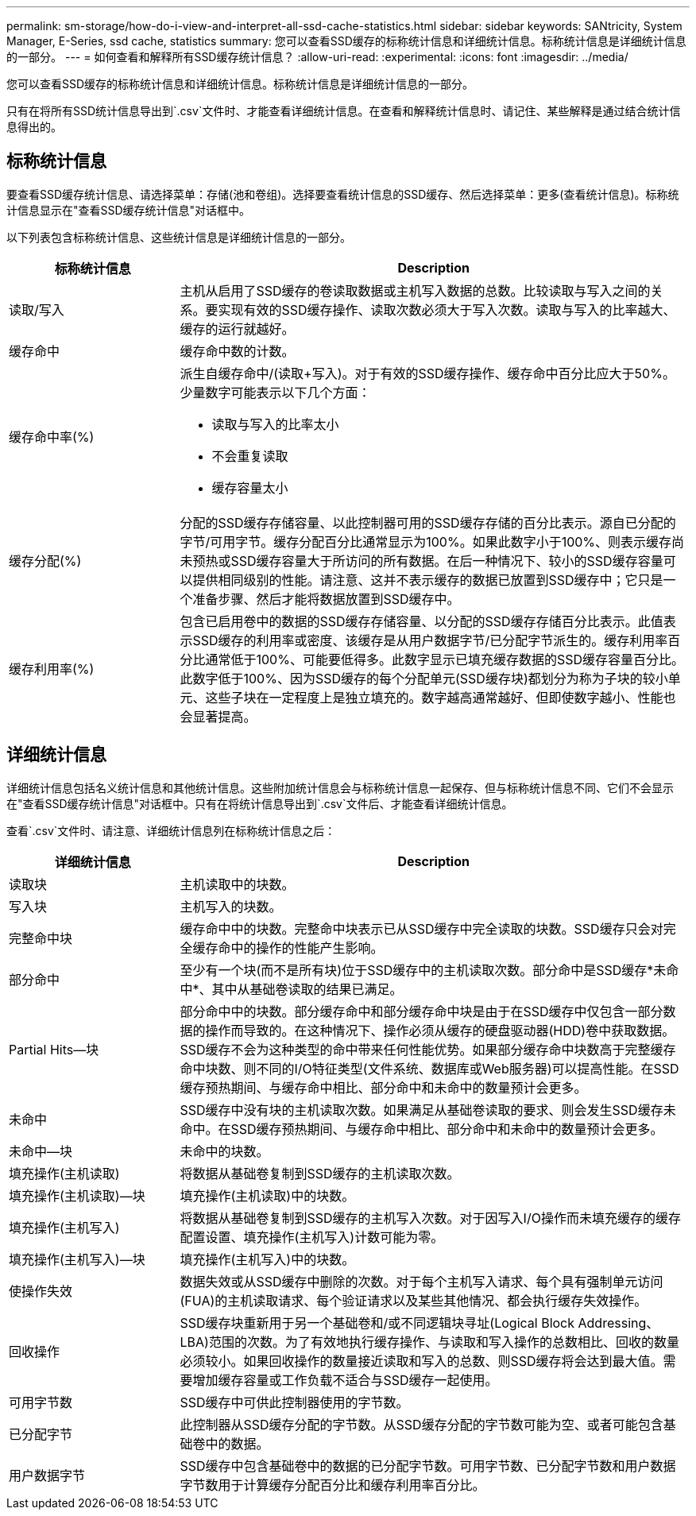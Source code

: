 ---
permalink: sm-storage/how-do-i-view-and-interpret-all-ssd-cache-statistics.html 
sidebar: sidebar 
keywords: SANtricity, System Manager, E-Series, ssd cache, statistics 
summary: 您可以查看SSD缓存的标称统计信息和详细统计信息。标称统计信息是详细统计信息的一部分。 
---
= 如何查看和解释所有SSD缓存统计信息？
:allow-uri-read: 
:experimental: 
:icons: font
:imagesdir: ../media/


[role="lead"]
您可以查看SSD缓存的标称统计信息和详细统计信息。标称统计信息是详细统计信息的一部分。

只有在将所有SSD统计信息导出到`.csv`文件时、才能查看详细统计信息。在查看和解释统计信息时、请记住、某些解释是通过结合统计信息得出的。



== 标称统计信息

要查看SSD缓存统计信息、请选择菜单：存储(池和卷组)。选择要查看统计信息的SSD缓存、然后选择菜单：更多(查看统计信息)。标称统计信息显示在"查看SSD缓存统计信息"对话框中。

以下列表包含标称统计信息、这些统计信息是详细统计信息的一部分。

[cols="25h,~"]
|===
| 标称统计信息 | Description 


 a| 
读取/写入
 a| 
主机从启用了SSD缓存的卷读取数据或主机写入数据的总数。比较读取与写入之间的关系。要实现有效的SSD缓存操作、读取次数必须大于写入次数。读取与写入的比率越大、缓存的运行就越好。



 a| 
缓存命中
 a| 
缓存命中数的计数。



 a| 
缓存命中率(%)
 a| 
派生自缓存命中/(读取+写入)。对于有效的SSD缓存操作、缓存命中百分比应大于50%。少量数字可能表示以下几个方面：

* 读取与写入的比率太小
* 不会重复读取
* 缓存容量太小




 a| 
缓存分配(%)
 a| 
分配的SSD缓存存储容量、以此控制器可用的SSD缓存存储的百分比表示。源自已分配的字节/可用字节。缓存分配百分比通常显示为100%。如果此数字小于100%、则表示缓存尚未预热或SSD缓存容量大于所访问的所有数据。在后一种情况下、较小的SSD缓存容量可以提供相同级别的性能。请注意、这并不表示缓存的数据已放置到SSD缓存中；它只是一个准备步骤、然后才能将数据放置到SSD缓存中。



 a| 
缓存利用率(%)
 a| 
包含已启用卷中的数据的SSD缓存存储容量、以分配的SSD缓存存储百分比表示。此值表示SSD缓存的利用率或密度、该缓存是从用户数据字节/已分配字节派生的。缓存利用率百分比通常低于100%、可能要低得多。此数字显示已填充缓存数据的SSD缓存容量百分比。此数字低于100%、因为SSD缓存的每个分配单元(SSD缓存块)都划分为称为子块的较小单元、这些子块在一定程度上是独立填充的。数字越高通常越好、但即使数字越小、性能也会显著提高。

|===


== 详细统计信息

详细统计信息包括名义统计信息和其他统计信息。这些附加统计信息会与标称统计信息一起保存、但与标称统计信息不同、它们不会显示在"查看SSD缓存统计信息"对话框中。只有在将统计信息导出到`.csv`文件后、才能查看详细统计信息。

查看`.csv`文件时、请注意、详细统计信息列在标称统计信息之后：

[cols="25h,~"]
|===
| 详细统计信息 | Description 


 a| 
读取块
 a| 
主机读取中的块数。



 a| 
写入块
 a| 
主机写入的块数。



 a| 
完整命中块
 a| 
缓存命中中的块数。完整命中块表示已从SSD缓存中完全读取的块数。SSD缓存只会对完全缓存命中的操作的性能产生影响。



 a| 
部分命中
 a| 
至少有一个块(而不是所有块)位于SSD缓存中的主机读取次数。部分命中是SSD缓存*未命中*、其中从基础卷读取的结果已满足。



 a| 
Partial Hits—块
 a| 
部分命中中的块数。部分缓存命中和部分缓存命中块是由于在SSD缓存中仅包含一部分数据的操作而导致的。在这种情况下、操作必须从缓存的硬盘驱动器(HDD)卷中获取数据。SSD缓存不会为这种类型的命中带来任何性能优势。如果部分缓存命中块数高于完整缓存命中块数、则不同的I/O特征类型(文件系统、数据库或Web服务器)可以提高性能。在SSD缓存预热期间、与缓存命中相比、部分命中和未命中的数量预计会更多。



 a| 
未命中
 a| 
SSD缓存中没有块的主机读取次数。如果满足从基础卷读取的要求、则会发生SSD缓存未命中。在SSD缓存预热期间、与缓存命中相比、部分命中和未命中的数量预计会更多。



 a| 
未命中—块
 a| 
未命中的块数。



 a| 
填充操作(主机读取)
 a| 
将数据从基础卷复制到SSD缓存的主机读取次数。



 a| 
填充操作(主机读取)—块
 a| 
填充操作(主机读取)中的块数。



 a| 
填充操作(主机写入)
 a| 
将数据从基础卷复制到SSD缓存的主机写入次数。对于因写入I/O操作而未填充缓存的缓存配置设置、填充操作(主机写入)计数可能为零。



 a| 
填充操作(主机写入)—块
 a| 
填充操作(主机写入)中的块数。



 a| 
使操作失效
 a| 
数据失效或从SSD缓存中删除的次数。对于每个主机写入请求、每个具有强制单元访问(FUA)的主机读取请求、每个验证请求以及某些其他情况、都会执行缓存失效操作。



 a| 
回收操作
 a| 
SSD缓存块重新用于另一个基础卷和/或不同逻辑块寻址(Logical Block Addressing、LBA)范围的次数。为了有效地执行缓存操作、与读取和写入操作的总数相比、回收的数量必须较小。如果回收操作的数量接近读取和写入的总数、则SSD缓存将会达到最大值。需要增加缓存容量或工作负载不适合与SSD缓存一起使用。



 a| 
可用字节数
 a| 
SSD缓存中可供此控制器使用的字节数。



 a| 
已分配字节
 a| 
此控制器从SSD缓存分配的字节数。从SSD缓存分配的字节数可能为空、或者可能包含基础卷中的数据。



 a| 
用户数据字节
 a| 
SSD缓存中包含基础卷中的数据的已分配字节数。可用字节数、已分配字节数和用户数据字节数用于计算缓存分配百分比和缓存利用率百分比。

|===